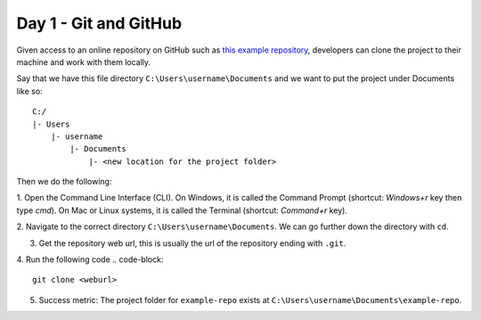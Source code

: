 Day 1 - Git and GitHub
======================

Given access to an online repository on GitHub such as `this example repository <https://github.com/mitaerika/example-repo>`_, 
developers can clone the project to their machine and work with them locally.

Say that we have this file directory ``C:\Users\username\Documents`` and we want to put the project under Documents like so: ::

    C:/
    |- Users 
        |- username
            |- Documents
                |- <new location for the project folder>

Then we do the following:

1. Open the Command Line Interface (CLI).
On Windows, it is called the Command Prompt (shortcut: `Windows+r` key then type `cmd`).
On Mac or Linux systems, it is called the Terminal (shortcut: `Command+r` key).

2. Navigate to the correct directory ``C:\Users\username\Documents``.
We can go further down the directory with ``cd``.

3. Get the repository web url, this is usually the url of the repository ending with ``.git``.

.. image:: myndir/weburl.png
   :width: 600

4. Run the following code
.. code-block::

    git clone <weburl>

5. Success metric: The project folder for ``example-repo`` exists at ``C:\Users\username\Documents\example-repo``.

